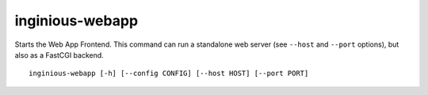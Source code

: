 inginious-webapp
================

Starts the Web App Frontend. This command can run a standalone web server (see ``--host`` and ``--port`` options),
but also as a FastCGI backend.

.. program:: inginious-webapp

::

    inginious-webapp [-h] [--config CONFIG] [--host HOST] [--port PORT]

.. option:: --config

   Specify the configuration file to use. By default, it is configuration.yaml or configuration.json, depending on which is found first.

.. option:: --host HOST

   Specify the host to which to bind to. By default, it is localhost.

.. option:: --port PORT

   Specify the port to which to bind to. By default, it is 8080.

.. option:: -h, --help

   Display the help message.